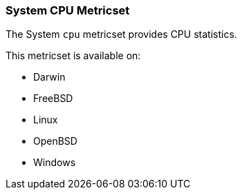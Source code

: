 === System CPU Metricset

The System `cpu` metricset provides CPU statistics.

This metricset is available on:

- Darwin
- FreeBSD
- Linux
- OpenBSD
- Windows
